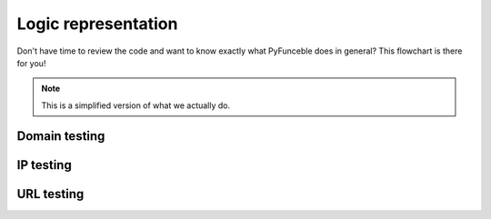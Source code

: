 Logic representation
====================

Don't have time to review the code and want to know exactly what PyFunceble does in general? 
This flowchart is there for you!

.. note::
    This is a simplified version of what we actually do.

Domain testing
--------------

.. image:: https://github.com/funilrys/PyFunceble/raw/dev/.assets/graphml/exported/PyFunceble_domain.png
    :alt: PyFunceble Logic representation for domain testing
    :target: https://github.com/funilrys/PyFunceble/raw/dev/.assets/graphml/exported/PyFunceble_domain.png

IP testing
----------

.. image:: https://github.com/funilrys/PyFunceble/raw/dev/.assets/graphml/exported/PyFunceble_ip.png
    :alt: PyFunceble Logic representation for IP testing
    :target: https://github.com/funilrys/PyFunceble/raw/dev/.assets/graphml/exported/PyFunceble_ip.png

URL testing
-----------

.. image:: https://github.com/funilrys/PyFunceble/raw/dev/.assets/graphml/exported/PyFunceble_url.png
    :alt: PyFunceble Logic representation for URL testing
    :target: https://github.com/funilrys/PyFunceble/raw/dev/.assets/graphml/exported/PyFunceble_url.png